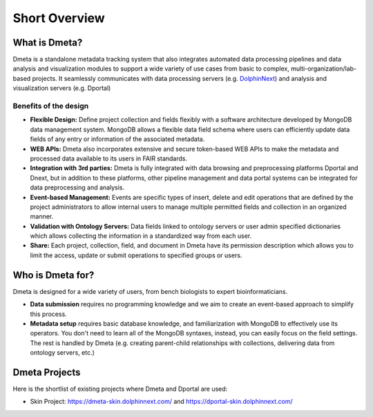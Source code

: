 **************
Short Overview
**************

What is Dmeta?
====================

Dmeta is a standalone metadata tracking system that also integrates automated data processing pipelines and data analysis and visualization modules to support a wide variety of use cases from basic to complex, multi-organization/lab-based projects. It seamlessly communicates with data processing servers (e.g. `DolphinNext <https://dolphinnext.umassmed.edu/>`_) and analysis and visualization servers (e.g. Dportal)


Benefits of the design
----------------------

* **Flexible Design:** Define project collection and fields flexibly with a software architecture developed by MongoDB data management system. MongoDB allows a flexible data field schema where users can efficiently update data fields of any entry or information of the associated metadata. 

* **WEB APIs:** Dmeta also incorporates extensive and secure token-based WEB APIs to make the metadata and processed data available to its users in FAIR standards.

* **Integration with 3rd parties:** Dmeta is fully integrated with data browsing and preprocessing platforms Dportal and Dnext, but in addition to these platforms, other pipeline management and data portal systems can be integrated for data preprocessing and analysis.

* **Event-based Management:** Events are specific types of insert, delete and edit operations that are defined by the project administrators to allow internal users to manage multiple permitted fields and collection in an organized manner.

* **Validation with Ontology Servers:** Data fields linked to ontology servers or user admin specified dictionaries which allows collecting the information in a standardized way from each user.

* **Share:** Each project, collection, field, and document in Dmeta have its permission description which allows you to limit the access, update or submit operations to specified groups or users.


Who is Dmeta for?
=======================

Dmeta is designed for a wide variety of users, from bench biologists to expert bioinformaticians. 

* **Data submission** requires no programming knowledge and we aim to create an event-based approach to simplify this process. 

* **Metadata setup** requires basic database knowledge, and familiarization with MongoDB to effectively use its operators. You don't need to learn all of the MongoDB syntaxes, instead, you can easily focus on the field settings. The rest is handled by Dmeta (e.g. creating parent-child relationships with collections, delivering data from ontology servers, etc.)
    

Dmeta Projects
================

Here is the shortlist of existing projects where Dmeta and Dportal are used:

* Skin Project: https://dmeta-skin.dolphinnext.com/ and https://dportal-skin.dolphinnext.com/
    
    


